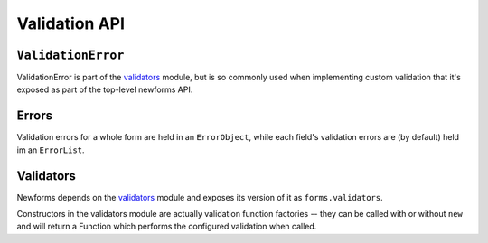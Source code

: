 ==============
Validation API
==============

``ValidationError``
===================

ValidationError is part of the `validators`_ module, but is so commonly used
when implementing custom validation that it's exposed as part of the top-level
newforms API.

.. js:class:: ValidationError(message[, kwargs])

   A validation error, containing validation messages.

   Single messages (e.g. those produced by validators) may have an associated
   error code and error message parameters to allow customisation by fields.

   :param message:
      the message argument can be a single error, a list of errors, or an object
      that maps field names to lists of errors.

      What we define as an "error" can be either a simple string or an instance
      of ValidationError with its message attribute set, and what we define as
      list or object can be an actual list or object, or an instance of
      ValidationError with its errorList or errorObj property set.

   :param Object kwargs: validation error options.

   :param String kwargs.code:
      a code identifying the type of single message this validation error is.

   :param Object kwargs.params:
      parameters to be interpolated into the validation error message. where the
      message contains curly-bracketed {placeholders} for parameter properties.

   **Prototype Functions**

   .. js:function:: ValidationError#messageObj()

      Returns validation messages as an object with field names as properties.

      Throws an error if this validation error was not created with a field
      error object.

   .. js:function:: ValidationError#messages()

      Returns validation messages as a list. If the ValidationError was
      constructed with an object, its error messages will be flattened into a
      list.

Errors
======

Validation errors for a whole form are held in an ``ErrorObject``, while each
field's validation errors are (by default) held im an ``ErrorList``.

.. js:class:: ErrorObject()

   A collection of field errors that knows how to display itself in various
   formats.

   **Static Functions**

   .. js:function:: ErrorObject.fromJSON(jsonObj[, errorConstructor])

      Creates a new ErrorObject and populates it from an object with the same
      structure as that produced by this object's ``toJSON()`` method.

      :param Object jsonObj:
      :param Function errorCostructor:
         Constructor for creating field errors - defaults to
         :js:class:`ErrorList`.

   **Prototype Functions**

   .. js:function:: ErrorObject#set(fieldName, errors)

      Sets a field's errors.

      :param String fieldName:
      :param ErrorList errors: validation errors for the field.

   .. js:function:: ErrorObject#get(fieldName)

      Gets a field's errors.

      :param String fieldName:

   .. js:function:: ErrorObject#remove(fieldName)

      Removes errors for a field.

      :param String fieldName:
      :returns Boolean: ``true`` if there were errors for the field.

   .. js:function:: ErrorObject#removeAll(fieldNames)

      Removes errors for multiple fields.

      :param Array fieldNames:

   .. js:function:: ErrorObject#hasField(fieldName)

      :param String fieldName:
      :returns Boolean: ``true`` if errors have been set for the given field.

   .. js:function:: ErrorObject#length()

      Returns the number of fields errors have been set for.

   .. js:function:: ErrorObject#isPopulated()

      :returns Boolean: ``true`` if any fields have validation errors set.

   .. js:function:: ErrorObject#render([kwargs])

      Default rendering is as a ``<ul>``. See below for arguments.

   .. js:function:: ErrorObject#asUl([kwargs])

      Displays error details as a ``<ul>``. Returns ``undefined`` if this object
      isn't populated with any errors.

      :param Object kwargs: rendering options, which are as follows:

      :param Object kwargs.className:
         CSS class name(s) for the ``<ul>``, defaults to ``'errorlist'``.

   .. js:function:: ErrorObject#asText()

      Displays error details as text.

   .. js:function:: ErrorObject#asData()

      Creates an "unwrapped" version of the data in the ErrorObject - a plain
      Object with lists of ValidationErrors as its properties.

   .. js:function:: ErrorObject#toJSON()

      Creates a representation of all the contents of the ErrorObject for
      serialisation, to be called by ``JSON.stringify()`` if this object is
      passed to it.

   .. js:function:: ErrorObject#fromJSON(jsonObj[, errorConestructor])

      Populates this ErrorObject from an object with the same structure as that
      produced by this object's ``toJSON()`` method.

      :param Object jsonObj:
      :param Function errorCostructor:
         Constructor for creating field errors - defaults to
         :js:class:`ErrorList`.

.. js:class:: ErrorList(list)

   A list of errors which knows how to display itself in various formats.

   **Static Functions**

   .. js:function:: ErrorList.fromJSON(jsonList)

      Creates a new ErrorList and populates it from a list with the same
      structure as that produced by this object's ``toJSON()`` method.

   **Prototype Functions**

   .. js:function:: ErrorList#extend(errorList)

      Adds more errors from the given list.

   .. js:function:: ErrorList#first()

      Returns the first error message held in the list, or undefined if the list
      was empty.

      .. versionadded:: 0.9

   .. js:function:: ErrorList#messages()

      Returns the list of error messages held in the list, converting them from
      ValidationErrors to strings first if necessary.

   .. js:function:: ErrorList#length()

      Returns the number of errors in the list.

   .. js:function:: ErrorList#isPopulated()

      Returns ``true`` if the list contains any errors.

   .. js:function:: ErrorList#render()

      Default rendering is as a list.

   .. js:function:: ErrorList#asUl()

      Displays errors as a list. Returns ``undefined`` if this list isn't
      populated with any errors.

   .. js:function:: ErrorList#asText()

      Displays errors as text.

   .. js:function:: ErrorList#asData()

      Creates an "unwrapped" version of the data in the ErrorList - a plain
      Array containing ValidationErrors.

   .. js:function:: ErrorList#toJSON()

      Creates a representation of all the contents of the ErrorList for
      serialisation, to be called by ``JSON.stringify()`` if this object is
      passed to it.

   .. js:function:: ErrorList#fromJSON(jsonList)

      Populates this ErrorList from a list with the same structure as that
      produced by this object's ``toJSON()`` method.

Validators
==========

Newforms depends on the `validators`_ module and exposes its version of it as
``forms.validators``.

Constructors in the validators module are actually validation function factories
-- they can be called with or without ``new`` and will return a Function which
performs the configured validation when called.

.. js:class:: RegexValidator(kwargs)

   Creates a validator which validates that input matches a regular expression.

   :param Object kwargs: validator options, which are as follows:

   :param kwargs.regex:
      the regular expression pattern to search for the provided value, or a
      pre-compiled ``RegExp``. By default, matches any string (including an
      empty string)
   :type kwargs.regex: RegExp or String

   :param String kwargs.message:
      the error message used by ``ValidationError`` if validation fails.
      Defaults to ``"Enter a valid value"``.

   :param String kwargs.code:
      the error code used by ``ValidationError`` if validation fails. Defaults
      to ``"invalid"``.

   :param Boolean kwargs.inverseMatch:
      the match mode for ``regex``. Defaults to ``false``.

.. js:class:: URLValidator(kwargs)

   Creates a validator which validates that input looks like a valid URL.

   :param Object kwargs: validator options, which are as follows:

   :param Array.<String> kwargs.schemes:
      allowed URL schemes. Defaults to ``['http', 'https', 'ftp', 'ftps']``.

.. js:class:: EmailValidator(kwargs)

   Creates a validator which validates that input looks like a valid e-mail
   address.

   :param Object kwargs: validator options, which are as follows:

   :param String kwargs.message:
      error message to be used in any generated ``ValidationError``.

   :param String kwargs.code:
      error code to be used in any generated ``ValidationError``.

   :param  Array.<String> kwargs.whitelist:
      a whitelist of domains which are allowed to be the only thing to the right
      of the ``@`` in a valid email address -- defaults to ``['localhost']``.

.. js:function:: validateEmail(value)

   Validates that input looks like a valid e-mail address -- this is a
   preconfigured instance of an :js:class:`EmailValidator`.

.. js:function:: validateSlug(value)

   Validates that input consists of only letters, numbers, underscores or
   hyphens.

.. js:function:: validateIPv4Address(value)

   Validates that input looks like a valid IPv4 address.

.. js:function:: validateIPv6Address(value)

   Validates that input is a valid IPv6 address.

.. js:function:: validateIPv46Address(value)

   Validates that input is either a valid IPv4 or IPv6 address.

.. js:function:: validateCommaSeparatedIntegerList(value)

   Validates that input is a comma-separated list of integers.

.. js:class:: MaxValueValidator(maxValue)

   Throws a ValidationError with a code of ``'maxValue'`` if its input is
   greater than ``maxValue``.

.. js:class:: MinValueValidator(minValue)

   Throws a ValidationError with a code of ``'minValue'`` if its input is
   less than ``maxValue``.

.. js:class:: MaxLengthValidator(maxLength)

   Throws a ValidationError with a code of ``'maxLength'`` if its input's length
   is greater than ``maxLength``.

.. js:class:: MinLengthValidator(minLength)

   Throws a ValidationError with a code of ``'minLength'`` if its input's length
   is less than ``minLength``.

.. _`validators`: https://github.com/insin/validators